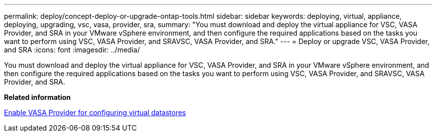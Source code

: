---
permalink: deploy/concept-deploy-or-upgrade-ontap-tools.html
sidebar: sidebar
keywords: deploying, virtual, appliance, deploying, upgrading, vsc, vasa, provider, sra,
summary: "You must download and deploy the virtual appliance for VSC, VASA Provider, and SRA in your VMware vSphere environment, and then configure the required applications based on the tasks you want to perform using VSC, VASA Provider, and SRAVSC, VASA Provider, and SRA."
---
= Deploy or upgrade VSC, VASA Provider, and SRA
:icons: font
:imagesdir: ../media/

[.lead]
You must download and deploy the virtual appliance for VSC, VASA Provider, and SRA in your VMware vSphere environment, and then configure the required applications based on the tasks you want to perform using VSC, VASA Provider, and SRAVSC, VASA Provider, and SRA.

*Related information*

xref:task-enable-vasa-provider-for-configuring-virtual-datastores.adoc[Enable VASA Provider for configuring virtual datastores]
